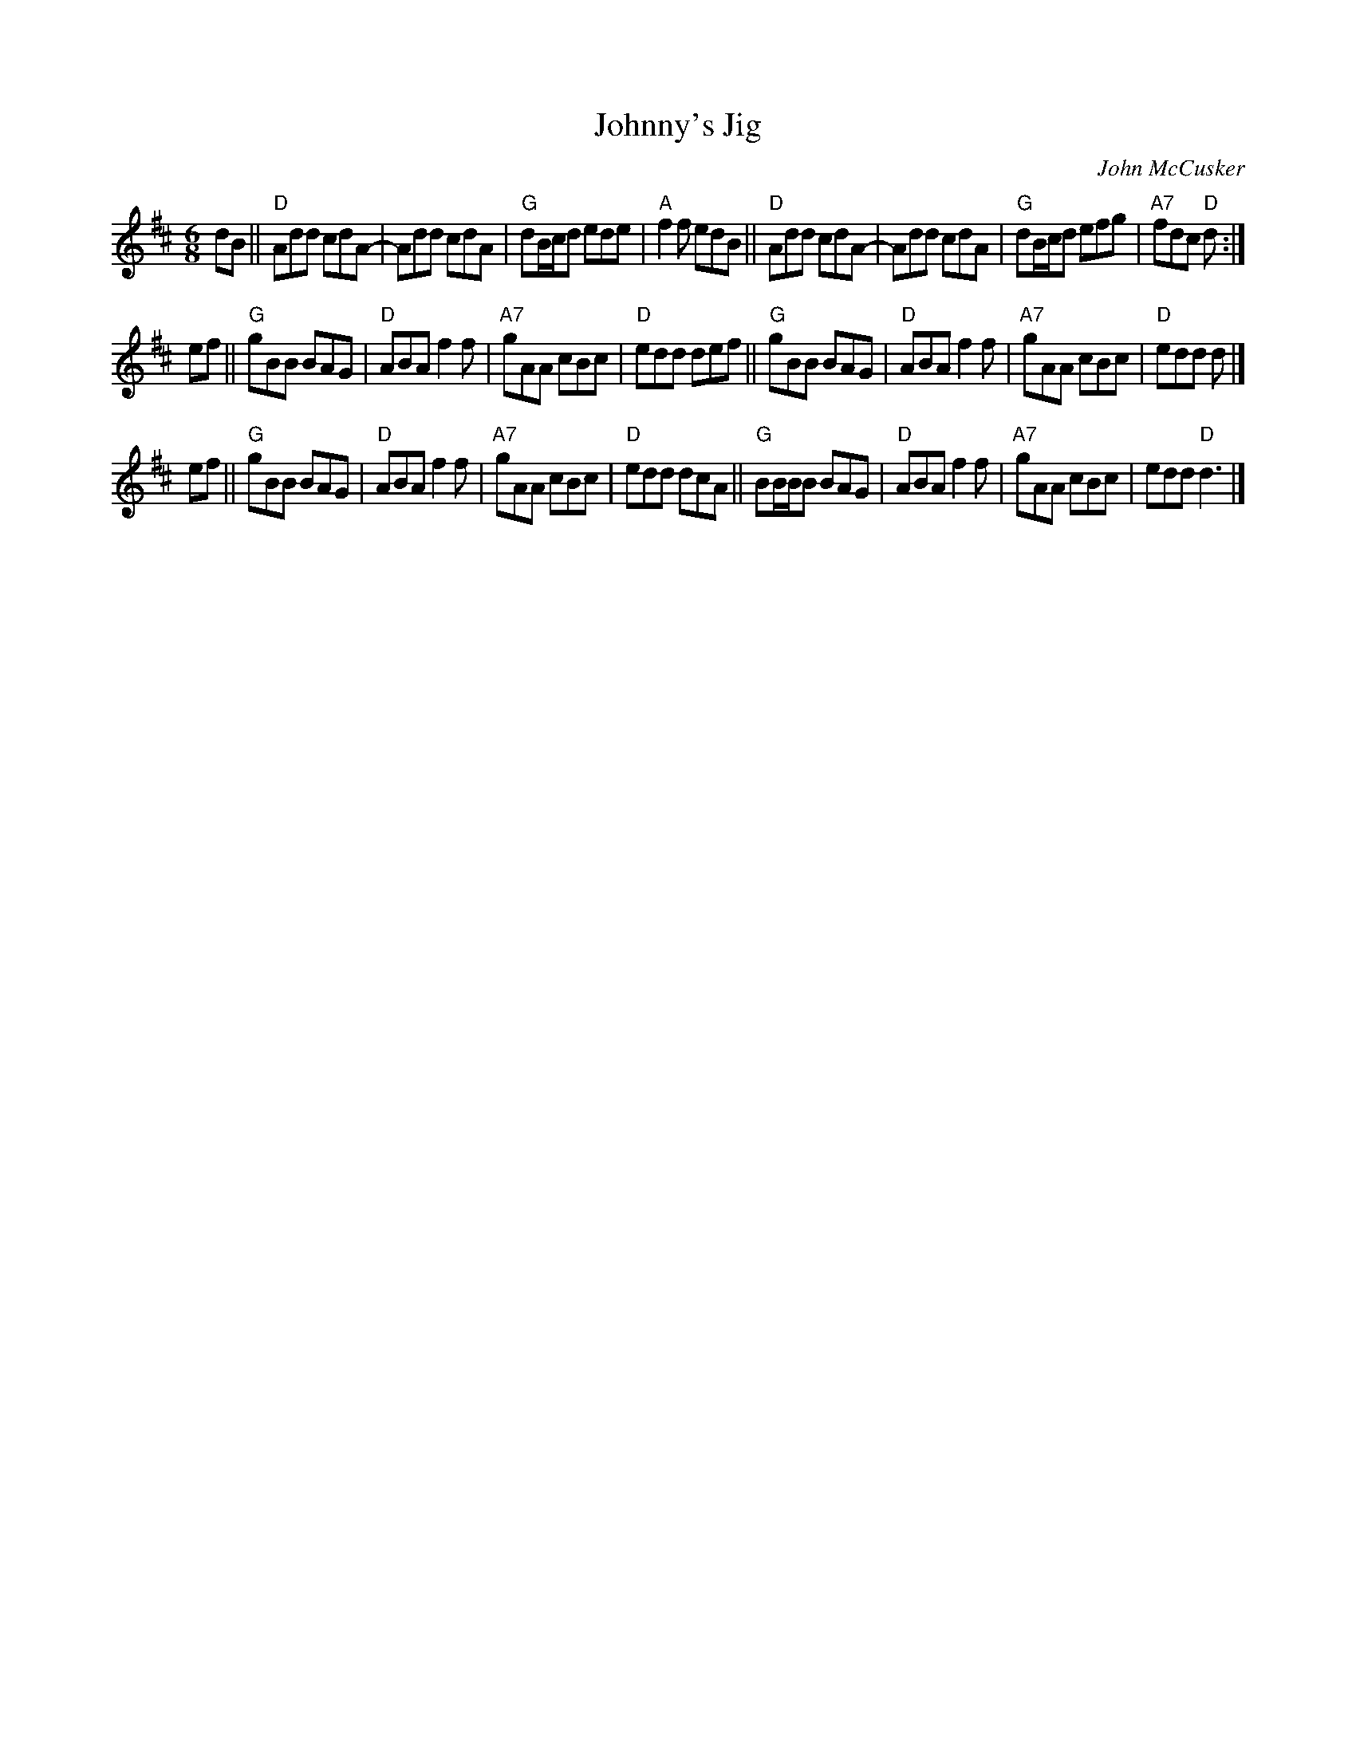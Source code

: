 X: 1
T: Johnny's Jig
C: John McCusker
R: jig
Z: 2019 John Chambers <jc:trillian.mit.edu>
M: 6/8
L: 1/8
K: D
dB ||\
"D"Add cdA- | Add cdA | "G"dB/c/d ede | "A"f2f edB ||\
"D"Add cdA- | Add cdA | "G"dB/c/d efg | "A7"fdc "D"d :|
ef ||\
"G"gBB BAG | "D"ABA f2f | "A7"gAA cBc | "D"edd def ||\
"G"gBB BAG | "D"ABA f2f | "A7"gAA cBc | "D"edd d |]
ef ||\
"G"gBB BAG | "D"ABA f2f | "A7"gAA cBc | "D"edd dcA ||\
"G"BB/B/B BAG | "D"ABA f2f | "A7"gAA cBc | edd "D"d3 |]
